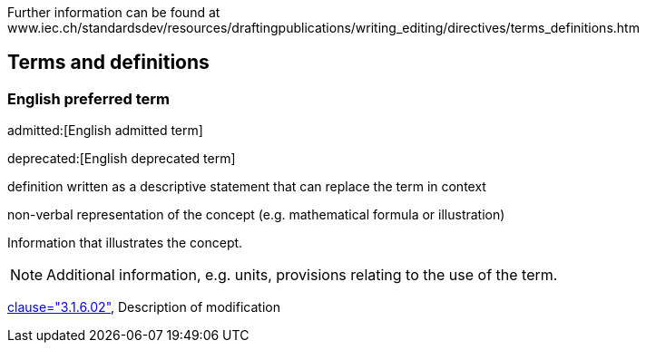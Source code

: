
// The requirements for IEV terminological entries are specified in the IEC Supplement to the ISO/IEC Directives, Annex SK.
Further information can be found at www.iec.ch/standardsdev/resources/draftingpublications/writing_editing/directives/terms_definitions.htm


[[terms]]
[source=ISO8601-1]
== Terms and definitions

[[term-script]]
=== English preferred term

admitted:[English admitted term]

deprecated:[English deprecated term]

definition written as a descriptive statement that can replace the term in context

non-verbal representation of the concept (e.g. mathematical formula or illustration)

====
Information that illustrates the concept.

NOTE: Additional information, e.g. units, provisions relating to the use of the term.

[.source]
<<ISO5127,clause="3.1.6.02">>, Description of modification


////
not modelled yet:

* symbols for the concept
* specific use attributes (for each of preferred, admitted, deprecated terms)
* French equivalent
* equivalent term in additional IEV language

////
